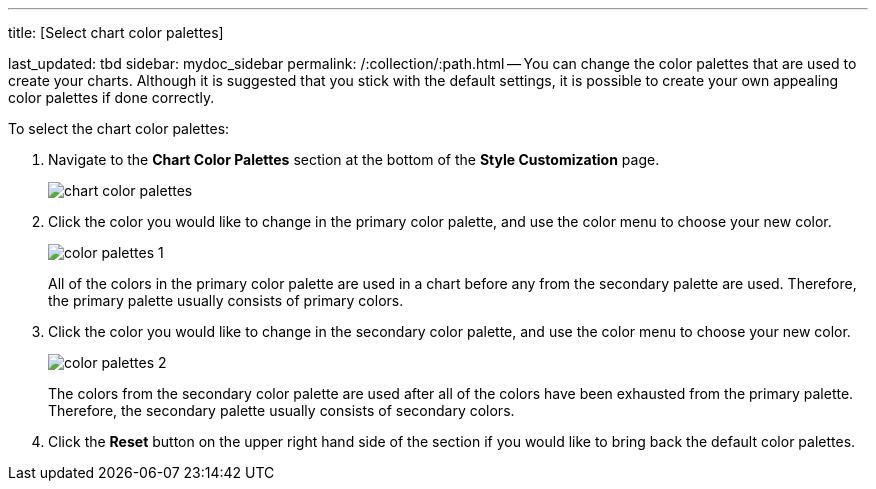 '''

title: [Select chart color palettes]

last_updated: tbd sidebar: mydoc_sidebar permalink: /:collection/:path.html -- You can change the color palettes that are used to create your charts.
Although it is suggested that you stick with the default settings, it is possible to create your own appealing color palettes if done correctly.

To select the chart color palettes:

. Navigate to the *Chart Color Palettes* section at the bottom of the *Style Customization* page.
+
image::chart_color_palettes.png[]

. Click the color you would like to change in the primary color palette, and use the color menu to choose your new color.
+
image::color_palettes_1.png[]
+
All of the colors in the primary color palette are used in a chart before any from the secondary palette are used.
Therefore, the primary palette usually consists of primary colors.

. Click the color you would like to change in the secondary color palette, and use the color menu to choose your new color.
+
image::color_palettes_2.png[]
+
The colors from the secondary color palette are used after all of the colors have been exhausted from the primary palette.
Therefore, the secondary palette usually consists of secondary colors.

. Click the *Reset* button on the upper right hand side of the section if you would like to bring back the default color palettes.

